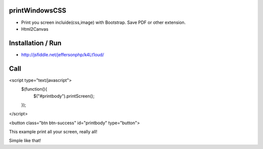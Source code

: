 printWindowsCSS
-------
* Print you screen incluide(css,image) with Bootstrap. Save PDF or other extension.
* Html2Canvas

Installation / Run
-------
* http://jsfiddle.net/jeffersonphp/k4Lt1oud/


Call
-------

<script type="text/javascript">
	$(function(){
		$("#printbody").printScreen();
	});
</script>


<button class="btn btn-success" id="printbody" type="button">


This example print all your screen, really all!

Simple like that!

